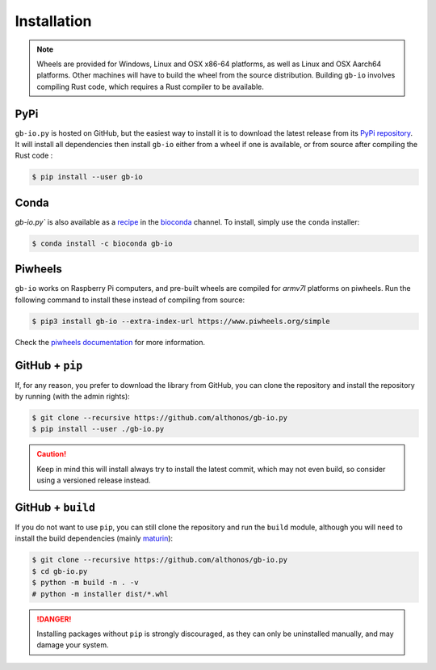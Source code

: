 Installation
============

.. note::

    Wheels are provided for Windows, Linux and OSX x86-64 platforms, as well as 
    Linux and OSX Aarch64 platforms. Other machines will have to build the wheel 
    from the source distribution. Building ``gb-io`` involves compiling 
    Rust code, which requires a Rust compiler to be available.



PyPi
^^^^

``gb-io.py`` is hosted on GitHub, but the easiest way to install it is to download
the latest release from its `PyPi repository <https://pypi.python.org/pypi/gb-io>`_.
It will install all dependencies then install ``gb-io`` either from a wheel if
one is available, or from source after compiling the Rust code :

.. code:: console

	$ pip install --user gb-io


Conda
^^^^^

`gb-io.py`` is also available as a `recipe <https://anaconda.org/bioconda/gb-io>`_
in the `bioconda <https://bioconda.github.io/>`_ channel. To install, simply
use the ``conda`` installer:

.. code:: console

   $ conda install -c bioconda gb-io


.. Arch User Repository
.. ^^^^^^^^^^^^^^^^^^^^

.. A package recipe for Arch Linux can be found in the Arch User Repository
.. under the name `python-gb-io <https://aur.archlinux.org/packages/python-gb-io>`_.
.. It will always match the latest release from PyPI.

.. Steps to install on ArchLinux depend on your `AUR helper <https://wiki.archlinux.org/title/AUR_helpers>`_
.. (``yaourt``, ``aura``, ``yay``, etc.). For ``aura``, you'll need to run:

.. .. code:: console

..     $ aura -A python-gb-io


.. BioArchLinux
.. ^^^^^^^^^^^^

.. The `BioArchLinux <https://bioarchlinux.org>`_ project provides pre-compiled packages
.. based on the AUR recipe. Add the BioArchLinux package repository to ``/etc/pacman.conf``:

.. .. code:: ini

..     \[bioarchlinux\]
..     Server = https://repo.bioarchlinux.org/$arch

.. Then install the latest version of the package and its dependencies with ``pacman``:

.. .. code:: console

..     $ pacman -S python-gb-io


Piwheels
^^^^^^^^

``gb-io`` works on Raspberry Pi computers, and pre-built wheels are compiled 
for `armv7l` platforms on piwheels. Run the following command to install these 
instead of compiling from source:

.. code:: console

   $ pip3 install gb-io --extra-index-url https://www.piwheels.org/simple

Check the `piwheels documentation <https://www.piwheels.org/faq.html>`_ for 
more information.


GitHub + ``pip``
^^^^^^^^^^^^^^^^

If, for any reason, you prefer to download the library from GitHub, you can clone
the repository and install the repository by running (with the admin rights):

.. code:: console

   $ git clone --recursive https://github.com/althonos/gb-io.py
   $ pip install --user ./gb-io.py

.. caution::

    Keep in mind this will install always try to install the latest commit,
    which may not even build, so consider using a versioned release instead.


GitHub + ``build``
^^^^^^^^^^^^^^^^^^

If you do not want to use ``pip``, you can still clone the repository and
run the ``build`` module, although you will need to install the
build dependencies (mainly `maturin <https://pypi.org/project/maturin>`_):

.. code:: console

   $ git clone --recursive https://github.com/althonos/gb-io.py
   $ cd gb-io.py
   $ python -m build -n . -v
   # python -m installer dist/*.whl

.. Danger::

    Installing packages without ``pip`` is strongly discouraged, as they can
    only be uninstalled manually, and may damage your system.
